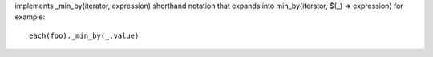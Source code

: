 implements _min_by(iterator, expression) shorthand notation
that expands into min_by(iterator, $(_) => expression)
for example::
  each(foo)._min_by(_.value)
